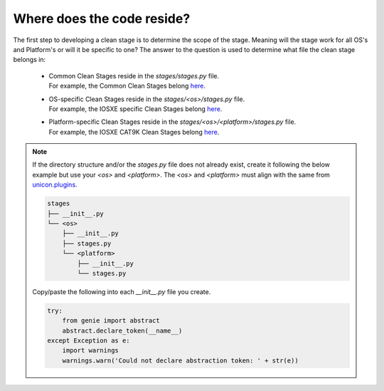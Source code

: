 Where does the code reside?
===========================

The first step to developing a clean stage is to determine the scope of the stage. Meaning will the stage work for all OS's and Platform's or will it be specific to one? The answer to the question is used to determine what file the clean stage belongs in:

    * | Common Clean Stages reside in the `stages/stages.py` file.
      | For example, the Common Clean Stages belong `here <https://github.com/CiscoTestAutomation/genielibs/blob/master/pkgs/clean-pkg/src/genie/libs/clean/stages/stages.py>`_.

    * | OS-specific Clean Stages reside in the `stages/<os>/stages.py` file.
      | For example, the IOSXE specific Clean Stages belong `here <https://github.com/CiscoTestAutomation/genielibs/blob/master/pkgs/clean-pkg/src/genie/libs/clean/stages/iosxe/stages.py>`_.

    * | Platform-specific Clean Stages reside in the `stages/<os>/<platform>/stages.py` file.
      | For example, the IOSXE CAT9K Clean Stages belong `here <https://github.com/CiscoTestAutomation/genielibs/blob/master/pkgs/clean-pkg/src/genie/libs/clean/stages/iosxe/cat9k/stages.py>`_.

.. note::

    If the directory structure and/or the `stages.py` file does not already exist, create it following the below example but use your `<os>` and `<platform>`. The `<os>` and `<platform>` must align with the same from `unicon.plugins <https://pubhub.devnetcloud.com/media/unicon/docs/user_guide/supported_platforms.html#>`_.

    .. code-block:: bash

        stages
        ├── __init__.py
        └── <os>
            ├── __init__.py
            ├── stages.py
            └── <platform>
                ├── __init__.py
                └── stages.py

    Copy/paste the following into each `__init__.py` file you create.

    .. code-block:: python

        try:
            from genie import abstract
            abstract.declare_token(__name__)
        except Exception as e:
            import warnings
            warnings.warn('Could not declare abstraction token: ' + str(e))
